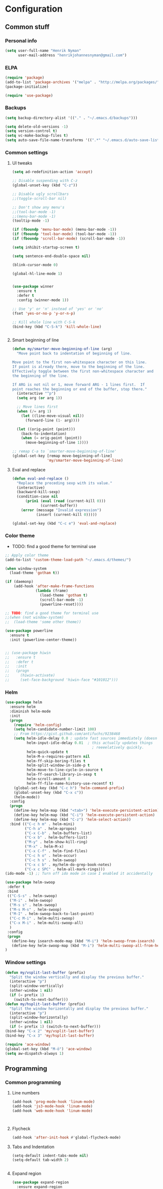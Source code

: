 * Configuration
<<babel-init>>

** Common stuff
*** Personal info
#+BEGIN_SRC emacs-lisp
  (setq user-full-name "Henrik Nyman"
        user-mail-address "henrikjohannesnyman@gmail.com")

#+END_SRC

*** ELPA
#+BEGIN_SRC emacs-lisp
  (require 'package)
  (add-to-list 'package-archives '("melpa" . "http://melpa.org/packages/") t)
  (package-initialize)

  (require 'use-package)

#+END_SRC

*** Backups
#+BEGIN_SRC emacs-lisp
  (setq backup-directory-alist '(("." . "~/.emacs.d/backups")))

  (setq delete-old-versions -1)
  (setq version-control t)
  (setq vc-make-backup-files t)
  (setq auto-save-file-name-transforms '((".*" "~/.emacs.d/auto-save-list/" t)))

#+END_SRC

*** Common settings
**** UI tweaks
#+BEGIN_SRC emacs-lisp
  (setq ad-redefinition-action 'accept)

  ;; Disable suspending with C-z
  (global-unset-key (kbd "C-z"))

  ;; Disable ugly scrollbars
  ;;(toggle-scroll-bar nil)

  ;; Don't show any menu's
  ;;(tool-bar-mode -1)
  ;;(menu-bar-mode -1)
  (tooltip-mode -1)

  (if (fboundp 'menu-bar-mode) (menu-bar-mode -1))
  (if (fboundp 'tool-bar-mode) (tool-bar-mode -1))
  (if (fboundp 'scroll-bar-mode) (scroll-bar-mode -1))

  (setq inhibit-startup-screen t)

  (setq sentence-end-double-space nil)

  (blink-cursor-mode 0)

  (global-hl-line-mode 1)


  (use-package winner
    :ensure t
    :defer t
    :config (winner-mode 1))

  ;; Use 'y' or 'n' instead of 'yes' or 'no'
  (fset 'yes-or-no-p 'y-or-n-p)

  ;; Kill whole line with C-S-k
  (bind-key (kbd "C-S-k") 'kill-whole-line)


#+END_SRC

**** Smart beginning of line
#+BEGIN_SRC emacs-lisp
  (defun my/smarter-move-beginning-of-line (arg)
    "Move point back to indentation of beginning of line.

  Move point to the first non-whitespace character on this line.
  If point is already there, move to the beginning of the line.
  Effectively toggle between the first non-whitespace character and
  the beginning of the line.

  If ARG is not nil or 1, move forward ARG - 1 lines first.  If
  point reaches the beginning or end of the buffer, stop there."
    (interactive "^p")
    (setq arg (or arg 1))

    ;; Move lines first
    (when (/= arg 1)
      (let ((line-move-visual nil))
        (forward-line (1- arg))))

    (let ((orig-point (point)))
      (back-to-indentation)
      (when (= orig-point (point))
        (move-beginning-of-line 1))))

  ;; remap C-a to `smarter-move-beginning-of-line'
  (global-set-key [remap move-beginning-of-line]
                  'my/smarter-move-beginning-of-line)

#+END_SRC

**** Eval and replace
#+BEGIN_SRC emacs-lisp
  (defun eval-and-replace ()
    "Replace the preceding sexp with its value."
    (interactive)
    (backward-kill-sexp)
    (condition-case nil
        (prin1 (eval (read (current-kill 0)))
               (current-buffer))
      (error (message "Invalid expression")
             (insert (current-kill 0)))))

  (global-set-key (kbd "C-c e") 'eval-and-replace)
#+END_SRC

*** Color theme

- TODO: find a good theme for terminal use
#+BEGIN_SRC emacs-lisp
  ;; Apply color theme
  (add-to-list 'custom-theme-load-path "~/.emacs.d/themes/")

  (when window-system
    (load-theme 'gotham t))

  (if (daemonp)
      (add-hook 'after-make-frame-functions
                (lambda (frame)
                  (load-theme 'gotham t)
                  (scroll-bar-mode -1)
                  (powerline-reset))))

  ;; TODO: find a good theme for terminal use
  ;;(when (not window-system)
  ;;  (load-theme 'some other theme))

  (use-package powerline
    :ensure t
    :init (powerline-center-theme))


  ;; (use-package hiwin
  ;;   :ensure t
  ;;   :defer t
  ;;   :init
  ;;   (progn
  ;;     (hiwin-activate)
  ;;     (set-face-background 'hiwin-face "#101012")))

#+END_SRC

*** Helm
#+BEGIN_SRC emacs-lisp
  (use-package helm
    :ensure helm
    :diminish helm-mode
    :init
    (progn
      (require 'helm-config)
      (setq helm-candidate-number-limit 100)
      ;; From https://gist.github.com/antifuchs/9238468
      (setq helm-idle-delay 0.0 ; update fast sources immediately (doesn't).
            helm-input-idle-delay 0.01  ; this actually updates things
                                          ; reeeelatively quickly.
            helm-quick-update t
            helm-M-x-requires-pattern nil
            helm-ff-skip-boring-files t
            helm-split-window-in-side-p t
            helm-move-to-line-cycle-in-source t
            helm-ff-search-library-in-sexp t
            helm-scroll-amount 8
            helm-ff-file-name-history-use-recentf t)
      (global-set-key (kbd "C-c h") 'helm-command-prefix)
      (global-unset-key (kbd "C-x c"))
      (helm-mode))
    :config
    (progn
      (define-key helm-map (kbd "<tab>") 'helm-execute-persistent-action)
      (define-key helm-map (kbd "C-i") 'helm-execute-persistent-action)
      (define-key helm-map (kbd "C-z") 'helm-select-action))
    :bind (("C-c h m" . helm-mini)
           ("C-h a" . helm-apropos)
           ("C-x C-b" . helm-buffers-list)
           ("C-x b" . helm-buffers-list)
           ("M-y" . helm-show-kill-ring)
           ("M-x" . helm-M-x)
           ("C-x C-f" . helm-find-files)
           ("C-c h o" . helm-occur)
           ("C-c h s" . helm-swoop)
           ("C-x c b" . my/helm-do-grep-book-notes)
           ("C-x c SPC" . helm-all-mark-rings)))
  (ido-mode -1) ;; Turn off ido mode in case I enabled it accidentally

  (use-package helm-swoop
   :defer t
   :bind
   (("C-S-s" . helm-swoop)
    ("M-i" . helm-swoop)
    ("M-s s" . helm-swoop)
    ("M-s M-s" . helm-swoop)
    ("M-I" . helm-swoop-back-to-last-point)
    ("C-c M-i" . helm-multi-swoop)
    ("C-x M-i" . helm-multi-swoop-all)
    )
   :config
   (progn
     (define-key isearch-mode-map (kbd "M-i") 'helm-swoop-from-isearch)
     (define-key helm-swoop-map (kbd "M-i") 'helm-multi-swoop-all-from-helm-swoop))
  )
#+END_SRC

*** Window settings
#+BEGIN_SRC emacs-lisp
  (defun my/vsplit-last-buffer (prefix)
    "Split the window vertically and display the previous buffer."
    (interactive "p")
    (split-window-vertically)
    (other-window 1 nil)
    (if (= prefix 1)
      (switch-to-next-buffer)))
  (defun my/hsplit-last-buffer (prefix)
    "Split the window horizontally and display the previous buffer."
    (interactive "p")
    (split-window-horizontally)
    (other-window 1 nil)
    (if (= prefix 1) (switch-to-next-buffer)))
  (bind-key "C-x 2" 'my/vsplit-last-buffer)
  (bind-key "C-x 3" 'my/hsplit-last-buffer)

  (require 'ace-window)
  (global-set-key (kbd "M-ö") 'ace-window)
  (setq aw-dispatch-always 1)
#+END_SRC

** Programming
*** Common programming
**** Line numbers
#+BEGIN_SRC emacs-lisp
  (add-hook 'prog-mode-hook 'linum-mode)
  (add-hook 'js3-mode-hook 'linum-mode)
  (add-hook 'web-mode-hook 'linum-mode)



#+END_SRC

**** Flycheck
#+BEGIN_SRC emacs-lisp
  (add-hook 'after-init-hook #'global-flycheck-mode)

#+END_SRC

**** Tabs and Indentation
#+BEGIN_SRC emacs-lisp
  (setq-default indent-tabs-mode nil)
  (setq-default tab-width 2)


#+END_SRC
     
**** Expand region
#+BEGIN_SRC emacs-lisp
  (use-package expand-region
    :ensure expand-region
    :defer t
    :bind ("C-=" . er/expand-region))

#+END_SRC

**** Yasnippet
#+BEGIN_SRC emacs-lisp
  (use-package yasnippet
    :ensure t
    :defer t
    :diminish yas-minor-mode
    :commands yas-global-mode
    :init
    (progn
      (add-hook 'hippie-expand-try-functions-list 'yas-hippie-try-expand)
      (setq yas-key-syntaxes '("w_" "w_." "^ "))
  ;;    (setq yas-installed-snippets-dir "~/elisp/yasnippet-snippets")
      (setq yas-expand-only-for-last-commands '(self-insert-command))
      (yas-global-mode 1)
      (bind-key "\t" 'hippie-expand yas-minor-mode-map)
      (add-to-list 'yas-prompt-functions 'shk-yas/helm-prompt)))
  ;;        (global-set-key (kbd "C-c y") (lambda () (interactive)
  ;;                                         (yas/load-directory "~/elisp/snippets")))

  (defun shk-yas/helm-prompt (prompt choices &optional display-fn)
    "Use helm to select a snippet. Put this into `yas/prompt-functions.'"
    (interactive)
    (setq display-fn (or display-fn 'identity))
    (if (require 'helm-config)
        (let (tmpsource cands result rmap)
          (setq cands (mapcar (lambda (x) (funcall display-fn x)) choices))
          (setq rmap (mapcar (lambda (x) (cons (funcall display-fn x) x)) choices))
          (setq tmpsource
                (list
                 (cons 'name prompt)
                 (cons 'candidates cands)
                 '(action . (("Expand" . (lambda (selection) selection))))
                 ))
          (setq result (helm-other-buffer '(tmpsource) "*helm-select-yasnippet"))
          (if (null result)
              (signal 'quit "user quit!")
            (cdr (assoc result rmap))))
      nil))



  (setq default-cursor-color "gray")
  (setq yasnippet-can-fire-cursor-color "purple")

  ;; It will test whether it can expand, if yes, cursor color -> green.
  (defun yasnippet-can-fire-p (&optional field)
    (interactive)
    (setq yas--condition-cache-timestamp (current-time))
    (let (templates-and-pos)
      (unless (and yas-expand-only-for-last-commands
                   (not (member last-command yas-expand-only-for-last-commands)))
        (setq templates-and-pos (if field
                                    (save-restriction
                                      (narrow-to-region (yas--field-start field)
                                                        (yas--field-end field))
                                      (yas--templates-for-key-at-point))
                                  (yas--templates-for-key-at-point))))
      (and templates-and-pos (first templates-and-pos))))

  (defun my/change-cursor-color-when-can-expand (&optional field)
    (interactive)
    (when (eq last-command 'self-insert-command)
      (set-cursor-color (if (my/can-expand)
                            yasnippet-can-fire-cursor-color
                          default-cursor-color))))

  (defun my/can-expand ()
    "Return true if right after an expandable thing."
    (or (abbrev--before-point) (yasnippet-can-fire-p)))

                                          ; As pointed out by Dmitri, this will make sure it will update color when needed.
  (add-hook 'post-command-hook 'my/change-cursor-color-when-can-expand)

  (defun my/insert-space-or-expand ()
    "For binding to the SPC SPC keychord."
    (interactive)
    (condition-case nil (or (my/hippie-expand-maybe nil) (insert "  "))))



  (defun my/hippie-expand-maybe (arg)
    "Try to expand text before point, using multiple methods.
  The expansion functions in `hippie-expand-try-functions-list' are
  tried in order, until a possible expansion is found.  Repeated
  application of `hippie-expand' inserts successively possible
  expansions.
  With a positive numeric argument, jumps directly to the ARG next
  function in this list.  With a negative argument or just \\[universal-argument],
  undoes the expansion."
    (interactive "P")
    (require 'hippie-exp)
    (if (or (not arg)
            (and (integerp arg) (> arg 0)))
        (let ((first (or (= he-num -1)
                         (not (equal this-command last-command)))))
          (if first
              (progn
                (setq he-num -1)
                (setq he-tried-table nil)))
          (if arg
              (if (not first) (he-reset-string))
            (setq arg 0))
          (let ((i (max (+ he-num arg) 0)))
            (while (not (or (>= i (length hippie-expand-try-functions-list))
                            (apply (nth i hippie-expand-try-functions-list)
                                   (list (= he-num i)))))
              (setq i (1+ i)))
            (setq he-num i))
          (if (>= he-num (length hippie-expand-try-functions-list))
              (progn (setq he-num -1) nil)
            (if (and hippie-expand-verbose
                     (not (window-minibuffer-p)))
                (message "Using %s"
                         (nth he-num hippie-expand-try-functions-list)))))
      (if (and (>= he-num 0)
               (eq (marker-buffer he-string-beg) (current-buffer)))
          (progn
            (setq he-num -1)
            (he-reset-string)
            (if (and hippie-expand-verbose
                     (not (window-minibuffer-p)))
                (message "Undoing expansions"))))))


#+END_SRC

**** Projectile
#+BEGIN_SRC emacs-lisp
  (use-package projectile
    :ensure t
    :defer t
    :diminish projectile-mode
    :config
    (progn
      (setq projectile-keymap-prefix (kbd "C-c p"))
      (setq projectile-completion-system 'default)
      (setq projectile-enable-caching t)
      (projectile-global-mode)))
  (use-package helm-projectile
     :defer t :ensure t
     :ensure helm-projectile)

  (projectile-global-mode)
#+END_SRC
**** Company
#+BEGIN_SRC emacs-lisp

  (use-package company
    :ensure t           
    :diminish company-mode
    :init
    (progn
      (setq company-backends
            (quote
             (company-clang company-nxml company-css company-eclim company-semantic company-bbdb company-xcode company-cmake company-capf company-tern company-anaconda
                            (company-dabbrev-code company-gtags company-etags company-keywords)
                            company-oddmuse company-files company-dabbrev)
             )
            company-c-headers-path-system (quote ("/usr/include/c++/4.9.2/" "/usr/include/qt/" "/usr/include/"))
            company-clang-arguments (quote ("-fPIC" "-I/usr/include/qt/")))
      (add-hook 'prog-mode-hook 'company-mode)
      (add-hook 'LaTeX-mode-hook 'company-mode)))

  ;; Fix company-mode not working correctly with yasnippet
  (defun check-expansion ()
      (save-excursion
        (if (looking-at "\\_>") t
          (backward-char 1)
          (if (looking-at "\\.") t
            (backward-char 1)
            (if (looking-at "->") t nil)))))

    (defun do-yas-expand ()
      (let ((yas/fallback-behavior 'return-nil))
        (yas/expand)))

    (defun tab-indent-or-complete ()
      (interactive)
      (if (minibufferp)
          (minibuffer-complete)
        (if (or (not yas/minor-mode)
                (null (do-yas-expand)))
            (if (check-expansion)
                (company-complete-common)
              (indent-for-tab-command)))))

    (global-set-key [tab] 'tab-indent-or-complete)


#+END_SRC

**** Smartparens
#+BEGIN_SRC emacs-lisp
  ;; (use-package smartparens
  ;;   :ensure t
  ;;   :defer t
  ;;   :diminish smartparens
  ;;   :config
  ;;   (progn
  ;;     (require 'smartparens-config)
  ;;   ;;  (add-hook 'prog-mode-hook 'smartparens-mode)
  ;;   ;;  (add-hook 'prog-mode-hook 'show-smartparens-mode)


  ;;     ;;;;;;;;;;;;;;;;;;;;;;;;
  ;;     ;; keybinding management

  ;;     (define-key sp-keymap (kbd "C-c s r n") 'sp-narrow-to-sexp)
  ;;     (define-key sp-keymap (kbd "C-M-f") 'sp-forward-sexp)
  ;;     (define-key sp-keymap (kbd "C-M-b") 'sp-backward-sexp)
  ;;     (define-key sp-keymap (kbd "C-M-d") 'sp-down-sexp)
  ;;     (define-key sp-keymap (kbd "C-M-a") 'sp-backward-down-sexp)
  ;;     (define-key sp-keymap (kbd "C-S-a") 'sp-beginning-of-sexp)
  ;;     (define-key sp-keymap (kbd "C-S-d") 'sp-end-of-sexp)

  ;;     (define-key sp-keymap (kbd "C-M-e") 'sp-up-sexp)
  ;;     (define-key emacs-lisp-mode-map (kbd ")") 'sp-up-sexp)
  ;;     (define-key sp-keymap (kbd "C-M-u") 'sp-backward-up-sexp)
  ;;     (define-key sp-keymap (kbd "C-M-t") 'sp-transpose-sexp)

  ;;     (define-key sp-keymap (kbd "C-M-n") 'sp-next-sexp)
  ;;     (define-key sp-keymap (kbd "C-M-p") 'sp-previous-sexp)

  ;;     (define-key sp-keymap (kbd "C-M-k") 'sp-kill-sexp)
  ;;     (define-key sp-keymap (kbd "C-M-w") 'sp-copy-sexp)

  ;;     (define-key sp-keymap (kbd "M-<delete>") 'sp-unwrap-sexp)
  ;;     (define-key sp-keymap (kbd "M-<backspace>") 'sp-backward-unwrap-sexp)

  ;;     (define-key sp-keymap (kbd "C-<right>") 'sp-forward-slurp-sexp)
  ;;     (define-key sp-keymap (kbd "C-<left>") 'sp-forward-barf-sexp)
  ;;     (define-key sp-keymap (kbd "C-M-<left>") 'sp-backward-slurp-sexp)
  ;;     (define-key sp-keymap (kbd "C-M-<right>") 'sp-backward-barf-sexp)

  ;;     (define-key sp-keymap (kbd "M-D") 'sp-splice-sexp)
  ;;     (define-key sp-keymap (kbd "C-M-<delete>") 'sp-splice-sexp-killing-forward)
  ;;     (define-key sp-keymap (kbd "C-M-<backspace>") 'sp-splice-sexp-killing-backward)
  ;;     (define-key sp-keymap (kbd "C-S-<backspace>") 'sp-splice-sexp-killing-around)

  ;;     (define-key sp-keymap (kbd "C-]") 'sp-select-next-thing-exchange)
  ;;     (define-key sp-keymap (kbd "C-<left_bracket>") 'sp-select-previous-thing)
  ;;     (define-key sp-keymap (kbd "C-M-]") 'sp-select-next-thing)

  ;;     (define-key sp-keymap (kbd "M-F") 'sp-forward-symbol)
  ;;     (define-key sp-keymap (kbd "M-B") 'sp-backward-symbol)

  ;;     (define-key sp-keymap (kbd "C-c s t") 'sp-prefix-tag-object)
  ;;     (define-key sp-keymap (kbd "C-c s p") 'sp-prefix-pair-object)
  ;;     (define-key sp-keymap (kbd "C-c s c") 'sp-convolute-sexp)
  ;;     (define-key sp-keymap (kbd "C-c s a") 'sp-absorb-sexp)
  ;;     (define-key sp-keymap (kbd "C-c s e") 'sp-emit-sexp)
  ;;     (define-key sp-keymap (kbd "C-c s p") 'sp-add-to-previous-sexp)
  ;;     (define-key sp-keymap (kbd "C-c s n") 'sp-add-to-next-sexp)
  ;;     (define-key sp-keymap (kbd "C-c s j") 'sp-join-sexp)
  ;;     (define-key sp-keymap (kbd "C-c s s") 'sp-split-sexp)

  ;;     ;;;;;;;;;;;;;;;;;;
  ;;     ;; pair management

  ;;     (sp-local-pair 'minibuffer-inactive-mode "'" nil :actions nil)
  ;;     ;; (sp-local-pair 'web-mode "<" nil :when '(my/sp-web-mode-is-code-context))

  ;;     ;; ;;; markdown-mode
  ;;     ;; (sp-with-modes '(markdown-mode gfm-mode rst-mode)
  ;;     ;;   (sp-local-pair "*" "*" :bind "C-*")
  ;;     ;;   (sp-local-tag "2" "**" "**")
  ;;     ;;   (sp-local-tag "s" "```scheme" "```")
  ;;     ;;   (sp-local-tag "<"  "<_>" "</_>" :transform 'sp-match-sgml-tags))

  ;;     ;; ;;; tex-mode latex-mode
  ;;     ;; (sp-with-modes '(tex-mode plain-tex-mode latex-mode)
  ;;     ;;   (sp-local-tag "i" "1d5f8e69396c521f645375107197ea4dfbc7b792quot;<" "1d5f8e69396c521f645375107197ea4dfbc7b792quot;>"))

  ;;     ;; ;;; html-mode
  ;;     ;; (sp-with-modes '(html-mode sgml-mode web-mode)
  ;;     ;;   (sp-local-pair "<" ">"))

  ;;     ;; ;;; lisp modes
  ;;     ;; (sp-with-modes sp--lisp-modes
  ;;     ;;   (sp-local-pair "(" nil :bind "C-("))


  ;; ;;; markdown-mode
  ;;     (sp-with-modes '(markdown-mode gfm-mode rst-mode)
  ;;       (sp-local-pair "*" "*" :wrap "C-*" :skip-match 'sp--gfm-skip-asterisk)
  ;;       (sp-local-pair "_" "_" :wrap "C-_")
  ;;       (sp-local-tag "2" "**" "**")
  ;;       (sp-local-tag "s" "```scheme" "```")
  ;;       (sp-local-tag "<"  "<_>" "</_>" :transform 'sp-match-sgml-tags))

  ;;     (defun sp--gfm-skip-asterisk (ms mb me)
  ;;       (save-excursion
  ;;         (goto-char mb)
  ;;         (save-match-data (looking-at "^\\* "))))

  ;; ;;; org-mode
  ;;     (sp-with-modes 'org-mode
  ;;       (sp-local-pair "*" "*" :actions '(insert wrap) :unless '(sp-point-after-word-p sp-point-at-bol-p) :wrap "C-*" :skip-match 'sp--org-skip-asterisk)
  ;;       (sp-local-pair "_" "_" :unless '(sp-point-after-word-p) :wrap "C-_")
  ;;       (sp-local-pair "/" "/" :unless '(sp-point-after-word-p))
  ;;       (sp-local-pair "~" "~" :unless '(sp-point-after-word-p))
  ;;       (sp-local-pair "«" "»"))

  ;;     (defun sp--org-skip-asterisk (ms mb me)
  ;;       (or (and (= (line-beginning-position) mb)
  ;;                (eq 32 (char-after (1+ mb))))
  ;;           (and (= (1+ (line-beginning-position)) me)
  ;;                (eq 32 (char-after me)))))

  ;; ;;; tex-mode latex-mode
  ;;     (sp-with-modes '(tex-mode plain-tex-mode latex-mode)
  ;;       (sp-local-tag "i" "\"<" "\">"))

  ;; ;;; lisp modes
  ;;     (sp-with-modes sp--lisp-modes
  ;;       (sp-local-pair "(" nil
  ;;                      :wrap "C-("
  ;;                      :pre-handlers '(my-add-space-before-sexp-insertion)
  ;;                      :post-handlers '(my-add-space-after-sexp-insertion)))



  ;;     (defun my-add-space-after-sexp-insertion (id action _context)
  ;;       (when (eq action 'insert)
  ;;         (save-excursion
  ;;           (forward-char (sp-get-pair id :cl-l))
  ;;           (when (or (eq (char-syntax (following-char)) ?w)
  ;;                     (looking-at (sp--get-opening-regexp)))
  ;;             (insert " ")))))

  ;;     (defun my-add-space-before-sexp-insertion (id action _context)
  ;;       (when (eq action 'insert)
  ;;         (save-excursion
  ;;           (backward-char (length id))
  ;;           (when (or (eq (char-syntax (preceding-char)) ?w)
  ;;                     (and (looking-back (sp--get-closing-regexp))
  ;;                          (not (eq (char-syntax (preceding-char)) ?'))))
  ;;             (insert " ")))))

  ;; ;;; C++
  ;;     (sp-with-modes '(malabar-mode c++-mode)
  ;;       (sp-local-pair "{" nil :post-handlers '(("||\n[i]" "RET"))))
  ;;     (sp-local-pair 'c++-mode "/*" "*/" :post-handlers '((" | " "SPC")
  ;;                                                         ("* ||\n[i]" "RET")))

  ;; ;;; haskell mode
  ;;     (sp-with-modes '(haskell-mode)
  ;;       (sp-local-pair "'" nil :unless '(my-after-symbol-p))
  ;;       (sp-local-pair "\\\(" nil :actions :rem))

  ;;     (defun my-after-symbol-p (_id action _context)
  ;;       (when (eq action 'insert)
  ;;         (save-excursion
  ;;           (backward-char 1)
  ;;           (looking-back "\\sw\\|\\s_\\|\\s'"))))

  ;;     (sp-with-modes '(php-mode)
  ;;       (sp-local-pair "/**" "*/" :post-handlers '(("| " "SPC")
  ;;                                                  (my-php-handle-docstring "RET")))
  ;;       (sp-local-pair "{" nil :post-handlers '(("||\n[i]" "RET")))
  ;;       (sp-local-pair "(" nil :prefix "\\(\\sw\\|\\s_\\)*"))

  ;;     (defun my-php-handle-docstring (&rest _ignored)
  ;;       (-when-let (line (save-excursion
  ;;                          (forward-line)
  ;;                          (thing-at-point 'line)))
  ;;         (cond
  ;;          ((string-match-p "function" line)
  ;;           (save-excursion
  ;;             (insert "\n")
  ;;             (let ((args (save-excursion
  ;;                           (forward-line)
  ;;                           (my-php-get-function-args))))
  ;;               (--each args
  ;;                 (insert (format "* @param %s\n" it)))))
  ;;           (insert "* "))
  ;;          ((string-match-p ".*class\\|interface" line)
  ;;           (save-excursion (insert "\n*\n* @author\n"))
  ;;           (insert "* ")))
  ;;         (let ((o (sp--get-active-overlay)))
  ;;           (indent-region (overlay-start o) (overlay-end o)))))
  ;;     (smartparens-global-mode 1)))

  (require 'smartparens)
  (require 'smartparens-config)
  (require 'bind-key)

  (define-key smartparens-mode-map (kbd "C-M-f") 'sp-forward-sexp)
  (define-key smartparens-mode-map (kbd "C-M-b") 'sp-backward-sexp)

  (define-key smartparens-mode-map (kbd "C-M-d") 'sp-down-sexp)
  (define-key smartparens-mode-map (kbd "C-M-a") 'sp-backward-down-sexp)
  (define-key smartparens-mode-map (kbd "C-S-d") 'sp-beginning-of-sexp)
  (define-key smartparens-mode-map (kbd "C-S-a") 'sp-end-of-sexp)

  (define-key smartparens-mode-map (kbd "C-M-e") 'sp-up-sexp)
  (define-key smartparens-mode-map (kbd "C-M-u") 'sp-backward-up-sexp)
  (define-key smartparens-mode-map (kbd "C-M-t") 'sp-transpose-sexp)

  (define-key smartparens-mode-map (kbd "C-M-n") 'sp-next-sexp)
  (define-key smartparens-mode-map (kbd "C-M-p") 'sp-previous-sexp)

  (define-key smartparens-mode-map (kbd "C-M-k") 'sp-kill-sexp)
  (define-key smartparens-mode-map (kbd "C-M-w") 'sp-copy-sexp)

  (define-key smartparens-mode-map (kbd "M-<delete>") 'sp-unwrap-sexp)
  (define-key smartparens-mode-map (kbd "M-<backspace>") 'sp-backward-unwrap-sexp)

  (define-key smartparens-mode-map (kbd "C-<right>") 'sp-forward-slurp-sexp)
  (define-key smartparens-mode-map (kbd "C-<left>") 'sp-forward-barf-sexp)
  (define-key smartparens-mode-map (kbd "C-M-<left>") 'sp-backward-slurp-sexp)
  (define-key smartparens-mode-map (kbd "C-M-<right>") 'sp-backward-barf-sexp)

  (define-key smartparens-mode-map (kbd "M-D") 'sp-splice-sexp)
  (define-key smartparens-mode-map (kbd "C-M-<delete>") 'sp-splice-sexp-killing-forward)
  (define-key smartparens-mode-map (kbd "C-M-<backspace>") 'sp-splice-sexp-killing-backward)
  (define-key smartparens-mode-map (kbd "C-S-<backspace>") 'sp-splice-sexp-killing-around)

  (define-key smartparens-mode-map (kbd "C-]") 'sp-select-next-thing-exchange)
  (define-key smartparens-mode-map (kbd "C-<left_bracket>") 'sp-select-previous-thing)
  (define-key smartparens-mode-map (kbd "C-M-]") 'sp-select-next-thing)

  (define-key smartparens-mode-map (kbd "M-F") 'sp-forward-symbol)
  (define-key smartparens-mode-map (kbd "M-B") 'sp-backward-symbol)



  ;; (bind-key "C-M-s"
  ;;           (defhydra smartparens-hydra (:color red)
  ;;             "Smartparens"
  ;;             ("d" sp-down-sexp "Down")
  ;;             ("e" sp-up-sexp "Up")
  ;;             ("u" sp-backward-up-sexp "Up")
  ;;             ("a" sp-backward-down-sexp "Down")
  ;;             ("f" sp-forward-sexp "Forward")
  ;;             ("b" sp-backward-sexp "Backward")
  ;;             ("k" sp-kill-sexp "Kill" :color blue)
  ;;             ("q" nil "Quit" :color blue))
  ;;           smartparens-mode-map)

  (bind-key "H-t" 'sp-prefix-tag-object smartparens-mode-map)
  (bind-key "H-p" 'sp-prefix-pair-object smartparens-mode-map)
  (bind-key "H-y" 'sp-prefix-symbol-object smartparens-mode-map)
  (bind-key "H-h" 'sp-highlight-current-sexp smartparens-mode-map)
  (bind-key "H-e" 'sp-prefix-save-excursion smartparens-mode-map)
  (bind-key "H-s c" 'sp-convolute-sexp smartparens-mode-map)
  (bind-key "H-s a" 'sp-absorb-sexp smartparens-mode-map)
  (bind-key "H-s e" 'sp-emit-sexp smartparens-mode-map)
  (bind-key "H-s p" 'sp-add-to-previous-sexp smartparens-mode-map)
  (bind-key "H-s n" 'sp-add-to-next-sexp smartparens-mode-map)
  (bind-key "H-s j" 'sp-join-sexp smartparens-mode-map)
  (bind-key "H-s s" 'sp-split-sexp smartparens-mode-map)
  (bind-key "H-s r" 'sp-rewrap-sexp smartparens-mode-map)
  (defvar hyp-s-x-map)
  (define-prefix-command 'hyp-s-x-map)
  (bind-key "H-s x" hyp-s-x-map smartparens-mode-map)
  (bind-key "H-s x x" 'sp-extract-before-sexp smartparens-mode-map)
  (bind-key "H-s x a" 'sp-extract-after-sexp smartparens-mode-map)
  (bind-key "H-s x s" 'sp-swap-enclosing-sexp smartparens-mode-map)

  (bind-key "C-x C-t" 'sp-transpose-hybrid-sexp smartparens-mode-map)

  (bind-key ";" 'sp-comment emacs-lisp-mode-map)


  ;;;;;;;;;;;;;;;;;;
  ;; pair management

  (sp-local-pair 'minibuffer-inactive-mode "'" nil :actions nil)
  (bind-key "C-(" 'sp---wrap-with-40 minibuffer-local-map)

  ;;; markdown-mode
  (sp-with-modes '(markdown-mode gfm-mode rst-mode)
    (sp-local-pair "*" "*" :wrap "C-*" :skip-match 'sp--gfm-skip-asterisk)
    (sp-local-pair "_" "_" :wrap "C-_")
    (sp-local-tag "2" "**" "**")
    (sp-local-tag "s" "```scheme" "```")
    (sp-local-tag "<"  "<_>" "</_>" :transform 'sp-match-sgml-tags))

  (defun sp--gfm-skip-asterisk (ms mb me)
    (save-excursion
      (goto-char mb)
      (save-match-data (looking-at "^\\* "))))

  ;;; org-mode
  (sp-with-modes 'org-mode
    (sp-local-pair "*" "*" :actions '(insert wrap) :unless '(sp-point-after-word-p sp-point-at-bol-p) :wrap "C-*" :skip-match 'sp--org-skip-asterisk)
    (sp-local-pair "_" "_" :unless '(sp-point-after-word-p) :wrap "C-_")
    (sp-local-pair "/" "/" :unless '(sp-point-after-word-p))
    (sp-local-pair "~" "~" :unless '(sp-point-after-word-p))
    (sp-local-pair "«" "»"))

  (defun sp--org-skip-asterisk (ms mb me)
    (or (and (= (line-beginning-position) mb)
             (eq 32 (char-after (1+ mb))))
        (and (= (1+ (line-beginning-position)) me)
             (eq 32 (char-after me)))))

  ;;; tex-mode latex-mode
  (sp-with-modes '(tex-mode plain-tex-mode latex-mode)
    (sp-local-tag "i" "\"<" "\">"))

  ;;; lisp modes
  (sp-with-modes sp--lisp-modes
    (sp-local-pair "(" nil
                   :wrap "C-("
                   :pre-handlers '(my-add-space-before-sexp-insertion)
                   :post-handlers '(my-add-space-after-sexp-insertion)))



  (defun my-add-space-after-sexp-insertion (id action _context)
    (when (eq action 'insert)
      (save-excursion
        (forward-char (sp-get-pair id :cl-l))
        (when (or (eq (char-syntax (following-char)) ?w)
                  (looking-at (sp--get-opening-regexp)))
          (insert " ")))))

  (defun my-add-space-before-sexp-insertion (id action _context)
    (when (eq action 'insert)
      (save-excursion
        (backward-char (length id))
        (when (or (eq (char-syntax (preceding-char)) ?w)
                  (and (looking-back (sp--get-closing-regexp))
                       (not (eq (char-syntax (preceding-char)) ?'))))
          (insert " ")))))

  ;;; C++
  (sp-with-modes '(malabar-mode c++-mode)
    (sp-local-pair "{" nil :post-handlers '(("||\n[i]" "RET"))))
  (sp-local-pair 'c++-mode "/*" "*/" :post-handlers '((" | " "SPC")
                                                      ("* ||\n[i]" "RET")))

  ;;; Web-mode
  (sp-with-modes '(web-mode)
    (sp-local-pair "<%" "%>")
    (sp-local-pair "<%=" "%>")
    (sp-local-pair "<?php" "?>"))
  (sp-local-pair 'web-mode "<" nil :when '(my/sp-web-mode-is-code-context))

  ;;; haskell mode
  (sp-with-modes '(haskell-mode)
    (sp-local-pair "'" nil :unless '(my-after-symbol-p))
    (sp-local-pair "\\\(" nil :actions :rem))

  (defun my-after-symbol-p (_id action _context)
    (when (eq action 'insert)
      (save-excursion
        (backward-char 1)
        (looking-back "\\sw\\|\\s_\\|\\s'"))))

  (sp-with-modes '(php-mode)
    (sp-local-pair "/**" "*/" :post-handlers '(("| " "SPC")
                                               (my-php-handle-docstring "RET")))
    (sp-local-pair "{" nil :post-handlers '(("||\n[i]" "RET")))
    (sp-local-pair "(" nil :prefix "\\(\\sw\\|\\s_\\)*"))

  (defun my-php-handle-docstring (&rest _ignored)
    (-when-let (line (save-excursion
                       (forward-line)
                       (thing-at-point 'line)))
      (cond
       ((string-match-p "function" line)
        (save-excursion
          (insert "\n")
          (let ((args (save-excursion
                        (forward-line)
                        (my-php-get-function-args))))
            (--each args
              (insert (format "* @param %s\n" it)))))
        (insert "* "))
       ((string-match-p ".*class\\|interface" line)
        (save-excursion (insert "\n*\n* @author\n"))
        (insert "* ")))
      (let ((o (sp--get-active-overlay)))
        (indent-region (overlay-start o) (overlay-end o)))))

  (smartparens-global-mode)
  (show-smartparens-global-mode)

#+END_SRC
**** Multiple cursors
#+BEGIN_SRC emacs-lisp
  (use-package multiple-cursors
    :ensure t
    :defer t
    :bind
     (("C-c m t" . mc/mark-all-like-this)
      ("C-c m m" . mc/mark-all-like-this-dwim)
      ("C-c m l" . mc/edit-lines)
      ("C-c m e" . mc/edit-ends-of-lines)
      ("C-c m a" . mc/edit-beginnings-of-lines)
      ("C-c m n" . mc/mark-next-like-this)
      ("C-c m p" . mc/mark-previous-like-this)
      ("C-c m s" . mc/mark-sgml-tag-pair)
      ("C-c m d" . mc/mark-all-like-this-in-defun)))
  (use-package phi-search
    :ensure t
    :defer t)
  (use-package phi-search-mc
    :ensure t
    :defer t
    :config
    (phi-search-mc/setup-keys))
  (use-package mc-extras
    :ensure t
    :defer t
    :config
      (define-key mc/keymap (kbd "C-. =") 'mc/compare-chars))


#+END_SRC

**** TODO Git
#+BEGIN_SRC emacs-lisp
  (bind-key (kbd "C-c m g") 'magit-status)
#+END_SRC

*** Emacs Lisp
**** Jump to code
#+BEGIN_SRC emacs-lisp
  (define-key emacs-lisp-mode-map (kbd "C-c .") 'find-function-at-point)
  (bind-key "C-c f" 'find-function)

#+END_SRC


**** Eldoc
#+BEGIN_SRC emacs-lisp
  (use-package eldoc
    :diminish eldoc-mode
    :commands turn-on-eldoc-mode
    :defer t
    :init
    (progn
      (add-hook 'emacs-lisp-mode-hook 'turn-on-eldoc-mode)
      (add-hook 'lisp-interaction-mode-hook 'turn-on-eldoc-mode)
      (add-hook 'ielm-mode-hook 'turn-on-eldoc-mode)))

#+END_SRC

*** C/C++
**** CEDET + common
#+BEGIN_SRC emacs-lisp
  (use-package cedet
    :defer t
    )

  (add-to-list 'auto-mode-alist '("\\.h\\'" . c++-mode))

  (fa-config-default)

#+END_SRC
**** Company C-headers
#+BEGIN_SRC emacs-lisp
  (add-hook
   'c++-mode-hook
   '(lambda ()
      (define-key-after company-mode-map (kbd "C-<tab>") 'company-c-headers)
      ))

#+END_SRC

**** Syntax highlighting for C++11
#+BEGIN_SRC emacs-lisp
  (add-hook
   'c++-mode-hook
   '(lambda()
      ;; We could place some regexes into `c-mode-common-hook', but note that their evaluation order
      ;; matters.
      (font-lock-add-keywords
       nil '(;; complete some fundamental keywords
             ("\\<\\(void\\|unsigned\\|signed\\|char\\|short\\|bool\\|int\\|long\\|float\\|double\\)\\>" . font-lock-keyword-face)
             ;; namespace names and tags - these are rendered as constants by cc-mode
             ("\\<\\(\\w+::\\)" . font-lock-function-name-face)
             ;;  new C++11 keywords
             ("\\<\\(alignof\\|alignas\\|constexpr\\|decltype\\|noexcept\\|nullptr\\|static_assert\\|thread_local\\|override\\|final\\)\\>" . font-lock-keyword-face)
             ("\\<\\(char16_t\\|char32_t\\)\\>" . font-lock-keyword-face)
             ;; PREPROCESSOR_CONSTANT, PREPROCESSORCONSTANT
             ("\\<[A-Z]*_[A-Z_]+\\>" . font-lock-constant-face)
             ("\\<[A-Z]\\{3,\\}\\>"  . font-lock-constant-face)
             ;; hexadecimal numbers
             ("\\<0[xX][0-9A-Fa-f]+\\>" . font-lock-constant-face)
             ;; integer/float/scientific numbers
             ("\\<[\\-+]*[0-9]*\\.?[0-9]+\\([ulUL]+\\|[eE][\\-+]?[0-9]+\\)?\\>" . font-lock-constant-face)
             ;; c++11 string literals
             ;;       L"wide string"
             ;;       L"wide string with UNICODE codepoint: \u2018"
             ;;       u8"UTF-8 string", u"UTF-16 string", U"UTF-32 string"
             ("\\<\\([LuU8]+\\)\".*?\"" 1 font-lock-keyword-face)
             ;;       R"(user-defined literal)"
             ;;       R"( a "quot'd" string )"
             ;;       R"delimiter(The String Data" )delimiter"
             ;;       R"delimiter((a-z))delimiter" is equivalent to "(a-z)"
             ("\\(\\<[uU8]*R\"[^\\s-\\\\()]\\{0,16\\}(\\)" 1 font-lock-keyword-face t) ; start delimiter
             (   "\\<[uU8]*R\"[^\\s-\\\\()]\\{0,16\\}(\\(.*?\\))[^\\s-\\\\()]\\{0,16\\}\"" 1 font-lock-string-face t)  ; actual string
             (   "\\<[uU8]*R\"[^\\s-\\\\()]\\{0,16\\}(.*?\\()[^\\s-\\\\()]\\{0,16\\}\"\\)" 1 font-lock-keyword-face t) ; end delimiter

             ;; user-defined types (rather project-specific)
             ("\\<[A-Za-z_]+[A-Za-z_0-9]*_\\(type\\|ptr\\)\\>" . font-lock-type-face)
             ("\\<\\(xstring\\|xchar\\)\\>" . font-lock-type-face)
             ))
      ) t)

  (add-hook 'c++-mode-hook (lambda () (setq flycheck-clang-language-standard "c++11")))

#+END_SRC
*** Web
**** Web-mode
#+BEGIN_SRC emacs-lisp
  ;; from FAQ at http://web-mode.org/ for smartparens
  (defun my/web-mode-hook ()
    (setq web-mode-enable-auto-pairing nil))

  (defun my/sp-web-mode-is-code-context (id action context)
    (when (and (eq action 'insert)
               (not (or (get-text-property (point) 'part-side)
                        (get-text-property (point) 'block-side))))
      t))

  (use-package web-mode
    :ensure t
    :defer t
    :mode "\\.\\(html?\\|php\\)\\'"
    :init
    (progn
      (setq web-mode-enable-current-element-highlight t)
      (add-to-list 'auto-mode-alist '("\\.phtml\\'" . web-mode))
      (add-to-list 'auto-mode-alist '("\\.tpl\\.php\\'" . web-mode))
      (add-to-list 'auto-mode-alist '("\\.[agj]sp\\'" . web-mode))
      (add-to-list 'auto-mode-alist '("\\.as[cp]x\\'" . web-mode))
      (add-to-list 'auto-mode-alist '("\\.erb\\'" . web-mode))
      (add-to-list 'auto-mode-alist '("\\.mustache\\'" . web-mode))
      (add-to-list 'auto-mode-alist '("\\.djhtml\\'" . web-mode))
      (add-to-list 'auto-mode-alist '("\\.ejs\\'" . web-mode))
      (add-to-list 'auto-mode-alist '("\\.html?\\'" . web-mode))
      (setq-default web-mode-code-indent-offset 2)
      (setq-default web-mode-css-indent-offset 2)
      (setq-default web-mode-markup-indent-offset 2)
      (setq-default web-mode-enable-css-colorization t)
      (setq-default web-mode-ac-sources-alist
            '(("css" . (ac-source-css-property))
              ("html" . (ac-source-words-in-buffer ac-source-abbrev)))
            )))

   (use-package tagedit
     :ensure t
     :defer t
     :config (add-hook 'web-mode-hook 'tagedit-mode))


#+END_SRC

**** JS3-mode
#+BEGIN_SRC emacs-lisp
  (use-package js3-mode
    :ensure t
    :defer t
    :commands js3-mode
    :init
    (progn
      (add-to-list 'auto-mode-alist '("\\.js$" . js3-mode))
      (setq  js3-auto-indent-p t
             js3-curly-indent-offset 0
             js3-enter-indents-newline t
             js3-expr-indent-offset 2
             js3-indent-on-enter-key t
             js3-lazy-commas t
             js3-lazy-dots t
             js3-lazy-operators t
             js3-paren-indent-offset 2
             js3-square-indent-offset 4)
      (add-to-list 'interpreter-mode-alist (cons "node" 'js3-mode)))
    :config
    (progn
      (js2-imenu-extras-setup)
      (bind-key "C-x C-e" 'js-send-last-sexp js3-mode-map)
      (bind-key "C-M-x" 'js-send-last-sexp-and-go js3-mode-map)
      (bind-key "C-c b" 'js-send-buffer js3-mode-map)
      (bind-key "C-c C-b" 'js-send-buffer-and-go js3-mode-map)
      (bind-key "C-c w" 'my/copy-javascript-region-or-buffer js3-mode-map)
      (bind-key "C-c l" 'js-load-file-and-go js3-mode-map)))


  (use-package coffee-mode
    :ensure t
    :defer t
    :config (setq-default coffee-js-mode 'js3-mode coffee-tab-width 2))
#+END_SRC
**** Tern
#+BEGIN_SRC emacs-lisp
  (use-package tern
    :ensure t
    :defer t
    :config
    (progn
  ;;  (setq tern-command '("cmd" "/c" "tern"))
    (add-hook 'js3-mode-hook 'tern-mode)))

  (use-package company-tern
    :ensure t
    :defer t)


#+END_SRC
*** Perl
#+BEGIN_SRC emacs-lisp

  ;; Use cPerl as a default Perl mode
  (defalias 'perl-mode 'cperl-mode)

  (setq cperl-invalid-face nil)
  (with-eval-after-load 'cperl-mode
    (define-key cperl-mode-map "{" nil))

#+END_SRC

*** Python
#+BEGIN_SRC emacs-lisp
  (add-hook 'python-mode-hook
            (lambda ()
              (set (make-local-variable 'company-backends) '(company-anaconda))))

  (add-hook 'python-mode-hook 'anaconda-mode)


#+END_SRC
** Other
*** Latex
#+BEGIN_SRC emacs-lisp
  (setq-default Tex-master nil)
  (setq Tex-parse-self t)
  (setq Tex-auto-save t)

  (add-hook 'LaTeX-mode-hook 'hiwin-deactivate)
  (add-hook 'LaTeX-mode-hook 'visual-line-mode)
  (require 'company-auctex)
  (add-hook 'LaTeX-mode-hook 'company-auctex-init)
#+END_SRC
   
*** XML
#+BEGIN_SRC emacs-lisp
  ;; Redefine xmllint checker to check for xml validity
  (require 'flycheck)
  (flycheck-define-checker xml-xmllint
    "A XML syntax checker and validator using the xmllint utility.

  The xmllint is part of libxml2, see URL
  `http://www.xmlsoft.org/'."
    :command ("xmllint" "--valid" "--noout" "-")
    :standard-input t
    :error-patterns
    ((error line-start "-:" line ": " (message) line-end))
    :modes (xml-mode nxml-mode))
  ;;(add-to-list 'flycheck-checkers 'xml-xmllint-dtd 'append)
#+END_SRC
